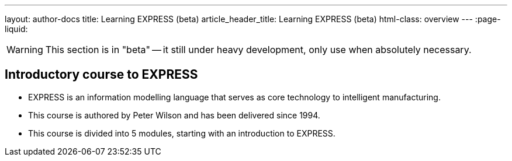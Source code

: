 ---
layout: author-docs
title: Learning EXPRESS (beta)
article_header_title: Learning EXPRESS (beta)
html-class: overview
---
:page-liquid:

WARNING: This section is in "beta" -- it still under heavy development, only use
when absolutely necessary.

== Introductory course to EXPRESS

[.feature-list]
* EXPRESS is an information modelling language that serves as core technology to intelligent manufacturing.

* This course is authored by Peter Wilson and has been delivered
since 1994.

* This course is divided into 5 modules, starting with an
introduction to EXPRESS.

// +++
// <div class="cta"><a class="button" href="/author/getting-started">Get started</a></div>
// +++
